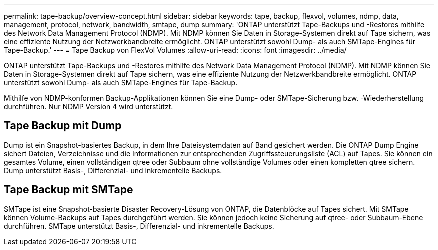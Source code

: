 ---
permalink: tape-backup/overview-concept.html 
sidebar: sidebar 
keywords: tape, backup, flexvol, volumes, ndmp, data, management, protocol, network, bandwidth, smtape, dump 
summary: 'ONTAP unterstützt Tape-Backups und -Restores mithilfe des Network Data Management Protocol (NDMP). Mit NDMP können Sie Daten in Storage-Systemen direkt auf Tape sichern, was eine effiziente Nutzung der Netzwerkbandbreite ermöglicht. ONTAP unterstützt sowohl Dump- als auch SMTape-Engines für Tape-Backup.' 
---
= Tape Backup von FlexVol Volumes
:allow-uri-read: 
:icons: font
:imagesdir: ../media/


[role="lead"]
ONTAP unterstützt Tape-Backups und -Restores mithilfe des Network Data Management Protocol (NDMP). Mit NDMP können Sie Daten in Storage-Systemen direkt auf Tape sichern, was eine effiziente Nutzung der Netzwerkbandbreite ermöglicht. ONTAP unterstützt sowohl Dump- als auch SMTape-Engines für Tape-Backup.

Mithilfe von NDMP-konformen Backup-Applikationen können Sie eine Dump- oder SMTape-Sicherung bzw. -Wiederherstellung durchführen. Nur NDMP Version 4 wird unterstützt.



== Tape Backup mit Dump

Dump ist ein Snapshot-basiertes Backup, in dem Ihre Dateisystemdaten auf Band gesichert werden. Die ONTAP Dump Engine sichert Dateien, Verzeichnisse und die Informationen zur entsprechenden Zugriffssteuerungsliste (ACL) auf Tapes. Sie können ein gesamtes Volume, einen vollständigen qtree oder Subbaum ohne vollständige Volumes oder einen kompletten qtree sichern. Dump unterstützt Basis-, Differenzial- und inkrementelle Backups.



== Tape Backup mit SMTape

SMTape ist eine Snapshot-basierte Disaster Recovery-Lösung von ONTAP, die Datenblöcke auf Tapes sichert. Mit SMTape können Volume-Backups auf Tapes durchgeführt werden. Sie können jedoch keine Sicherung auf qtree- oder Subbaum-Ebene durchführen. SMTape unterstützt Basis-, Differenzial- und inkrementelle Backups.
